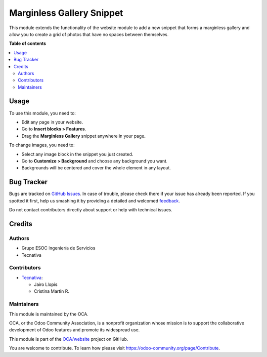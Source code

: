 ==========================
Marginless Gallery Snippet
==========================

.. !!!!!!!!!!!!!!!!!!!!!!!!!!!!!!!!!!!!!!!!!!!!!!!!!!!!
   !! This file is generated by oca-gen-addon-readme !!
   !! changes will be overwritten.                   !!
   !!!!!!!!!!!!!!!!!!!!!!!!!!!!!!!!!!!!!!!!!!!!!!!!!!!!

.. |badge1| image:: https://img.shields.io/badge/maturity-Beta-yellow.png
    :target: https://odoo-community.org/page/development-status
    :alt: Beta
.. |badge2| image:: https://img.shields.io/badge/licence-LGPL--3-blue.png
    :target: http://www.gnu.org/licenses/lgpl-3.0-standalone.html
    :alt: License: LGPL-3
.. |badge3| image:: https://img.shields.io/badge/github-OCA%2Fwebsite-lightgray.png?logo=github
    :target: https://github.com/OCA/website/tree/12.0/website_snippet_marginless_gallery
    :alt: OCA/website
.. |badge4| image:: https://img.shields.io/badge/weblate-Translate%20me-F47D42.png
    :target: https://translation.odoo-community.org/projects/website-12-0/website-12-0-website_snippet_marginless_gallery
    :alt: Translate me on Weblate

|badge1| |badge2| |badge3| |badge4| 

This module extends the functionality of the website module to add a new
snippet that forms a marginless gallery and allow you to create a grid of
photos that have no spaces between themselves.

**Table of contents**

.. contents::
   :local:

Usage
=====

To use this module, you need to:

* Edit any page in your website.
* Go to **Insert blocks > Features**.
* Drag the **Marginless Gallery** snippet anywhere in your page.

To change images, you need to:

* Select any image block in the snippet you just created.
* Go to **Customize > Background** and choose any background you want.

* Backgrounds will be centered and cover the whole element in any layout.

Bug Tracker
===========

Bugs are tracked on `GitHub Issues <https://github.com/OCA/website/issues>`_.
In case of trouble, please check there if your issue has already been reported.
If you spotted it first, help us smashing it by providing a detailed and welcomed
`feedback <https://github.com/OCA/website/issues/new?body=module:%20website_snippet_marginless_gallery%0Aversion:%2012.0%0A%0A**Steps%20to%20reproduce**%0A-%20...%0A%0A**Current%20behavior**%0A%0A**Expected%20behavior**>`_.

Do not contact contributors directly about support or help with technical issues.

Credits
=======

Authors
~~~~~~~

* Grupo ESOC Ingeniería de Servicios
* Tecnativa

Contributors
~~~~~~~~~~~~

* `Tecnativa <https://www.tecnativa.com>`__:

  * Jairo Llopis
  * Cristina Martin R.

Maintainers
~~~~~~~~~~~

This module is maintained by the OCA.

.. image:: https://odoo-community.org/logo.png
   :alt: Odoo Community Association
   :target: https://odoo-community.org

OCA, or the Odoo Community Association, is a nonprofit organization whose
mission is to support the collaborative development of Odoo features and
promote its widespread use.

This module is part of the `OCA/website <https://github.com/OCA/website/tree/12.0/website_snippet_marginless_gallery>`_ project on GitHub.

You are welcome to contribute. To learn how please visit https://odoo-community.org/page/Contribute.
